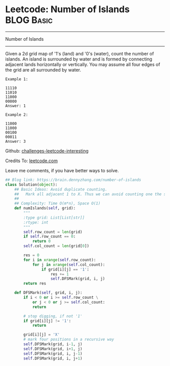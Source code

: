 * Leetcode: Number of Islands                                    :BLOG:Basic:
#+STARTUP: showeverything
#+OPTIONS: toc:nil \n:t ^:nil creator:nil d:nil
:PROPERTIES:
:type:     greedy, bfs, codetemplate, graph
:END:
---------------------------------------------------------------------
Number of Islands
---------------------------------------------------------------------
Given a 2d grid map of '1's (land) and '0's (water), count the number of islands. An island is surrounded by water and is formed by connecting adjacent lands horizontally or vertically. You may assume all four edges of the grid are all surrounded by water.
#+BEGIN_EXAMPLE
Example 1:

11110
11010
11000
00000
Answer: 1
#+END_EXAMPLE

#+BEGIN_EXAMPLE
Example 2:

11000
11000
00100
00011
Answer: 3
#+END_EXAMPLE

Github: [[url-external:https://github.com/DennyZhang/challenges-leetcode-interesting/tree/master/number-of-islands][challenges-leetcode-interesting]]

Credits To: [[url-external:https://leetcode.com/problems/number-of-islands/description/][leetcode.com]]

Leave me comments, if you have better ways to solve.

#+BEGIN_SRC python
## Blog link: https://brain.dennyzhang.com/number-of-islands
class Solution(object):
    ## Basic Ideas: Avoid duplicate counting.
    ##   Mark all adjacent 1 to X. Thus we can avoid counting one the same island multiple times.
    ##
    ## Complexity: Time O(m*n), Space O(1)
    def numIslands(self, grid):
        """
        :type grid: List[List[str]]
        :rtype: int
        """
        self.row_count = len(grid)
        if self.row_count == 0:
            return 0
        self.col_count = len(grid[0])

        res = 0
        for i in xrange(self.row_count):
            for j in xrange(self.col_count):
                if grid[i][j] == '1':
                    res += 1
                    self.DFSMark(grid, i, j)
        return res

    def DFSMark(self, grid, i, j):
        if i < 0 or i >= self.row_count \
            or j < 0 or j >= self.col_count:
            return

        # stop digging, if not '1'
        if grid[i][j] != '1':
            return

        grid[i][j] = 'X'
        # mark four positions in a recursive way
        self.DFSMark(grid, i-1, j)
        self.DFSMark(grid, i+1, j)
        self.DFSMark(grid, i, j-1)
        self.DFSMark(grid, i, j+1)
#+END_SRC
